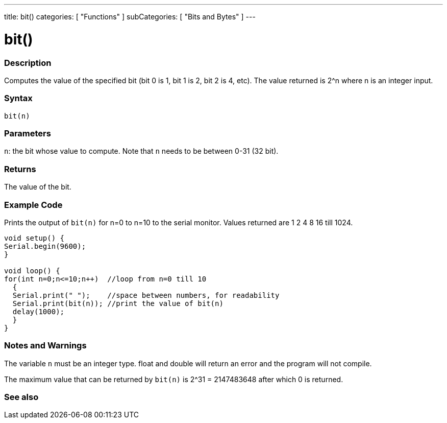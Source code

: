 ---
title: bit()
categories: [ "Functions" ]
subCategories: [ "Bits and Bytes" ]
---





= bit()


// OVERVIEW SECTION STARTS
[#overview]
--

[float]
=== Description
Computes the value of the specified bit (bit 0 is 1, bit 1 is 2, bit 2 is 4, etc). The value returned is 2^n where n is an integer input.
[%hardbreaks]


[float]
=== Syntax
`bit(n)`


[float]
=== Parameters
`n`: the bit whose value to compute. Note that `n` needs to be between 0-31 (32 bit). 


[float]
=== Returns
The value of the bit.

--
// OVERVIEW SECTION ENDS


// SEE ALSO SECTION
[#see_also]
--

[float]
=== Example Code
// Describe what the example code is all about and add relevant code   ►►►►► THIS SECTION IS MANDATORY ◄◄◄◄◄
Prints the output of `bit(n)` for n=0 to n=10 to the serial monitor. Values returned are 1 2 4 8 16 till 1024.
[source,arduino]
----
void setup() {
Serial.begin(9600); 
}

void loop() {
for(int n=0;n<=10;n++)  //loop from n=0 till 10
  {
  Serial.print(" ");    //space between numbers, for readability
  Serial.print(bit(n)); //print the value of bit(n)
  delay(1000);
  }
}
----
[%hardbreaks]

[float]
=== Notes and Warnings
The variable `n` must be an integer type. float and double will return an error and the program will not compile.

The maximum value that can be returned by `bit(n)` is 2^31 = 2147483648 after which 0 is returned.
--
=== See also

--
// SEE ALSO SECTION ENDS
